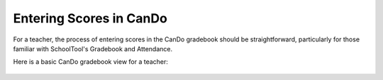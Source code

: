 .. _cando-entry:

Entering Scores in CanDo
========================

For a teacher, the process of entering scores in the CanDo gradebook should be straightforward, particularly for those familiar with SchoolTool's Gradebook and Attendance.

Here is a basic CanDo gradebook view for a teacher:

   .. image:: images/cando-entry-1.png
